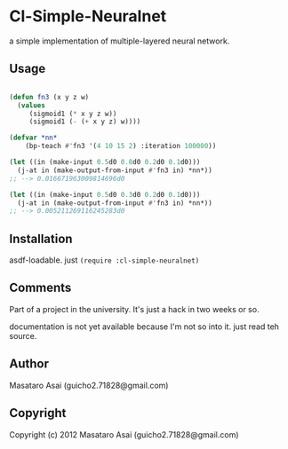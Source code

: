 * Cl-Simple-Neuralnet

 a simple implementation of multiple-layered neural network.

** Usage

#+begin_src lisp

(defun fn3 (x y z w)
  (values
     (sigmoid1 (* x y z w))
     (sigmoid1 (- (+ x y z) w))))

(defvar *nn*
	(bp-teach #'fn3 '(4 10 15 2) :iteration 100000))

(let ((in (make-input 0.5d0 0.8d0 0.2d0 0.1d0)))
  (j-at in (make-output-from-input #'fn3 in) *nn*))
;; --> 0.016671963009814696d0

(let ((in (make-input 0.5d0 0.3d0 0.2d0 0.1d0)))
  (j-at in (make-output-from-input #'fn3 in) *nn*))
;; --> 0.005211269116245283d0

#+end_src

** Installation

asdf-loadable. just =(require :cl-simple-neuralnet)=

** Comments

Part of a project in the university.
It's just a hack in two weeks or so.

documentation is not yet available because I'm not so into it.
just read teh source.

** Author

Masataro Asai (guicho2.71828@gmail.com)

** Copyright

Copyright (c) 2012 Masataro Asai (guicho2.71828@gmail.com)

